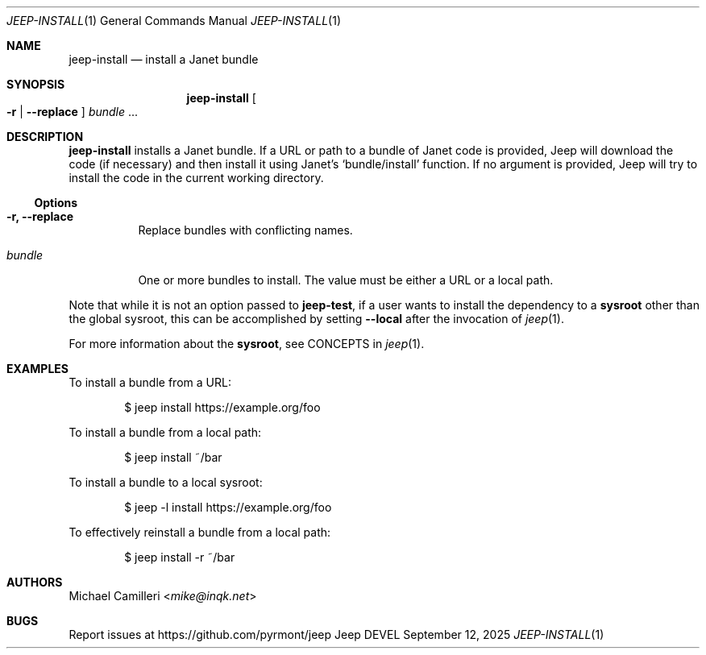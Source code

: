 .\"
.\" Generated by predoc at 2025-09-14T03:19:37Z
.\"
.Dd September 12, 2025
.Dt JEEP-INSTALL 1
.Os Jeep DEVEL
.
.Sh NAME
.Nm jeep-install
.Nd install a Janet bundle
.
.Sh SYNOPSIS
.Nm
.Oo
.Fl r No | 
.Fl -replace
.Oc
.Ar \&bundle 
.No ...
.
.Sh DESCRIPTION
.Nm
installs a Janet bundle.
If a URL or path to a bundle of Janet code is provided,
Jeep will download the code (if necessary)
and then install it using Janet’s 
.Ql "bundle/install"
function.
If no argument is provided,
Jeep will try to install the code in the current working directory.
.
.Ss Options
.Pp
.Bl -tag -width Ds
.It Xo 
.Fl r, 
.Fl -replace
.Xc
Replace bundles with conflicting names.
.It Xo 
.Ar \&bundle
.Xc
One or more bundles to install.
The value must be either a URL or a local path.
.El
.Pp
Note that while it is not an option passed to 
.Ic \&jeep-test ,
if a user wants to install the dependency to a \c
.Sy sysroot
other than the global sysroot,
this can be accomplished by setting 
.Fl -local
after the invocation of 
.Xr jeep 1\& .
.Pp
For more information about the \c
.Sy sysroot ,
see CONCEPTS in 
.Xr jeep 1\& .
.
.Sh EXAMPLES
To install a bundle from a URL:
.Bd -literal -offset indent
$ jeep install https://example\&.org/foo
.Ed
.Pp
To install a bundle from a local path:
.Bd -literal -offset indent
$ jeep install ~/bar
.Ed
.Pp
To install a bundle to a local sysroot:
.Bd -literal -offset indent
$ jeep -l install https://example\&.org/foo
.Ed
.Pp
To effectively reinstall a bundle from a local path:
.Bd -literal -offset indent
$ jeep install -r ~/bar
.Ed
.
.Sh AUTHORS
.An Michael Camilleri Aq Mt mike@inqk.net
.
.Sh BUGS
Report issues at 
.Lk https://github.com/pyrmont/jeep
